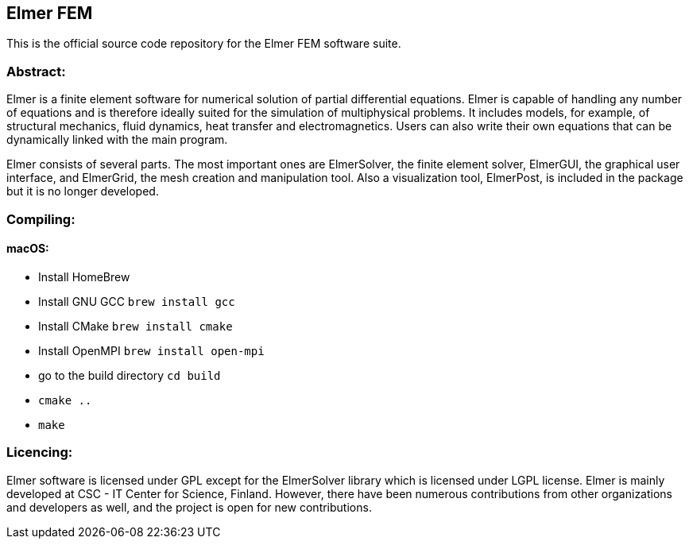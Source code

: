 == Elmer FEM

This is the official source code repository for the Elmer FEM software suite.

=== Abstract:

[.text-justify]
Elmer is a finite element software for numerical solution of partial differential equations. Elmer is capable of handling any number of equations and is therefore ideally suited for the simulation of multiphysical problems. It includes models, for example, of structural mechanics, fluid dynamics, heat transfer and electromagnetics. Users can also write their own equations that can be dynamically linked with the main program.

Elmer consists of several parts. The most important ones are ElmerSolver, the finite element solver, ElmerGUI, the graphical user interface, and ElmerGrid, the mesh creation and manipulation tool. Also a visualization tool, ElmerPost, is included in the package but it is no longer developed.  


=== Compiling:

==== macOS:

 * Install HomeBrew
 * Install GNU GCC `brew install gcc`
 * Install CMake `brew install cmake`
 * Install OpenMPI `brew install open-mpi`
 * go to the build directory `cd build`
 * `cmake ..`
 * `make`

=== Licencing:

[.text-justify]
Elmer software is licensed under GPL except for the ElmerSolver library which is licensed under LGPL license. Elmer is mainly developed at CSC - IT Center for Science, Finland. However, there have been numerous contributions from other organizations and developers
as well, and the project is open for new contributions.

